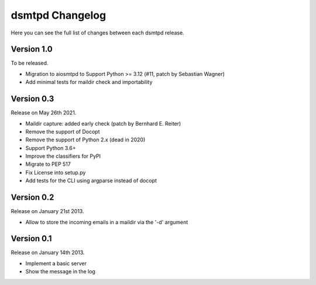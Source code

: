 dsmtpd Changelog
================

Here you can see the full list of changes between each dsmtpd release.

Version 1.0
-----------

To be released.

- Migration to aiosmtpd to Support Python >= 3.12 (#11, patch by Sebastian Wagner)
- Add minimal tests for maildir check and importability

Version 0.3
-----------

Release on May 26th 2021.

- Maildir capture: added early check (patch by Bernhard E. Reiter)
- Remove the support of Docopt
- Remove the support of Python 2.x (dead in 2020)
- Support Python 3.6+
- Improve the classifiers for PyPI
- Migrate to PEP 517
- Fix License into setup.py
- Add tests for the CLI using argparse instead of docopt

Version 0.2
-----------

Release on January 21st 2013.

- Allow to store the incoming emails in a maildir via the '-d' argument

Version 0.1
-----------

Release on January 14th 2013.

- Implement a basic server
- Show the message in the log
